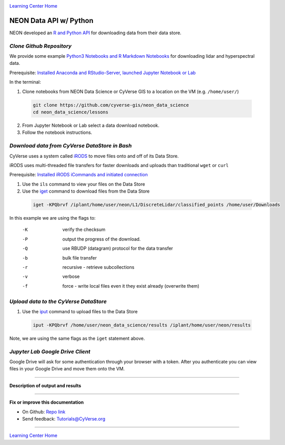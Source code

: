 |CyVerse logo|_

|Home_Icon|_
`Learning Center Home <http://learning.cyverse.org/>`_


NEON Data API w/ Python
-----------------------

NEON developed an `R and Python API <http://data.neonscience.org/data-api>`_ for downloading data from their data store.


..
	#### Comment: short text description goes here ####

*Clone Github Repository*
~~~~~~~~~~~~~~~~~~~~~~~~~

We provide some example `Python3 Notebooks and R Markdown Notebooks <https://github.com/cyverse-gis/neon_data_science/tree/master/lessons>`_ for downloading lidar and hyperspectral data.

.. 	#### Comment: Step title should be descriptive (i.e. Cleaning Read data) ###

Prerequisite: `Installed Anaconda and RStudio-Server, launched Jupyter Notebook or Lab <step1.html>`_

In the terminal:

1. Clone notebooks from NEON Data Science or CyVerse GIS to a location on the VM (e.g. ``/home/user/``)

  .. code-block :: bash
    
    git clone https://github.com/cyverse-gis/neon_data_science
    cd neon_data_science/lessons

2. From Jupyter Notebook or Lab select a data download notebook.

3. Follow the notebook instructions.


*Download data from CyVerse DataStore in Bash*
~~~~~~~~~~~~~~~~~~~~~~~~~~~~~~~~~~~~~~~~~~~~~~

CyVerse uses a system called `iRODS <https://docs.irods.org/>`_ to move files onto and off of its Data Store. 

iRODS uses multi-threaded file transfers for faster downloads and uploads than traditional ``wget`` or ``curl`` 

Prerequisite: `Installed iRODS iCommands and initiated connection <step2.html>`_

1. Use the ``ils`` command to view your files on the Data Store

2. Use the `iget <https://docs.irods.org/4.2.2/icommands/user/#iget>`_ command to download files from the Data Store

  .. code-block :: bash
  
    iget -KPQbrvf /iplant/home/user/neon/L1/DiscreteLidar/classified_points /home/user/Downloads
    
In this example we are using the flags to:

      -K  verify the checksum
      -P  output the progress of the download.
      -Q  use RBUDP (datagram) protocol for the data transfer
      -b  bulk file transfer
      -r  recursive - retrieve subcollections
      -v  verbose
      -f  force - write local files even it they exist already (overwrite them)

*Upload data to the CyVerse DataStore*
~~~~~~~~~~~~~~~~~~~~~~~~~~~~~~~~~~~~~~

1. Use the `iput <https://docs.irods.org/4.2.2/icommands/user/#iput>`_ command to upload files to the Data Store

  .. code-block :: bash
  
    iput -KPQbrvf /home/user/neon_data_science/results /iplant/home/user/neon/results

Note, we are using the same flags as the ``iget`` statement above.

*Jupyter Lab Google Drive Client*
~~~~~~~~~~~~~~~~~~~~~~~~~~~~~~~~~

Google Drive will ask for some authentication through your browser with a token. After you authenticate you can view files in your Google Drive and move them onto the VM.


..
	#### Comment: Suggested style guide:
	1. Steps begin with a verb or preposition: Click on... OR Under the "Results Menu"
	2. Locations of files listed parenthetically, separated by carets, ultimate object in bold
	(Username > analyses > *output*)
	3. Buttons and/or keywords in bold: Click on **Apps** OR select **Arabidopsis**
	4. Primary menu titles in double quotes: Under "Input" choose...
	5. Secondary menu titles or headers in single quotes: For the 'Select Input' option choose...
	####

----

**Description of output and results**


----

**Fix or improve this documentation**

- On Github: `Repo link <https://github.com/CyVerse-learning-materials/neon_data_science>`_
- Send feedback: `Tutorials@CyVerse.org <Tutorials@CyVerse.org>`_

----

|Home_Icon|_
`Learning Center Home <http://learning.cyverse.org/>`_

.. |CyVerse logo| image:: ./img/cyverse_rgb.png
    :width: 500
    :height: 100
.. _CyVerse logo: http://learning.cyverse.org/
.. |Home_Icon| image:: ./img/homeicon.png
    :width: 25
    :height: 25
.. _Home_Icon: http://learning.cyverse.org/

